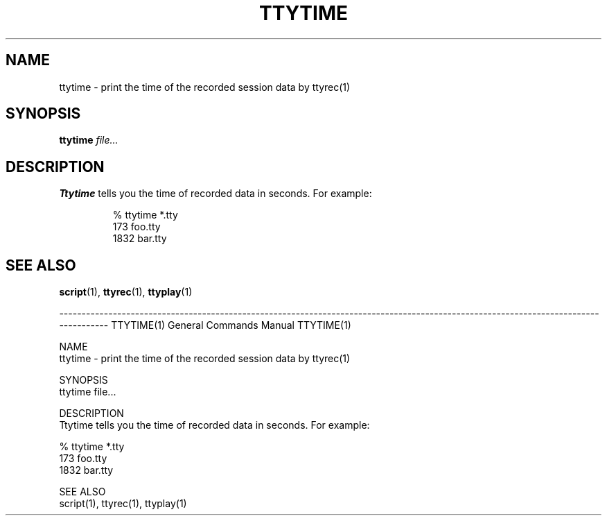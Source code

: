 .\"
.\" This manual page is written by NAKANO Takeo <nakano@webmasters.gr.jp>
.\"
.TH TTYTIME 1
.SH NAME
ttytime \- print the time of the recorded session data by ttyrec(1)
.SH SYNOPSIS
.br
.B ttytime
.I file...
.SH DESCRIPTION
.B Ttytime
tells you the time of recorded data in seconds.
For example:
.sp
.RS
.nf
% ttytime *.tty
    173 foo.tty
   1832 bar.tty
.fi
.RE
.SH "SEE ALSO"
.BR script (1),
.BR ttyrec (1),
.BR ttyplay (1)

------------------------------------------------------------------------------------------------------------------------------------
TTYTIME(1)                                                                                            General Commands Manual                                                                                           TTYTIME(1)

NAME
       ttytime - print the time of the recorded session data by ttyrec(1)

SYNOPSIS
       ttytime file...

DESCRIPTION
       Ttytime tells you the time of recorded data in seconds.  For example:

              % ttytime *.tty
                  173 foo.tty
                 1832 bar.tty

SEE ALSO
       script(1), ttyrec(1), ttyplay(1)
